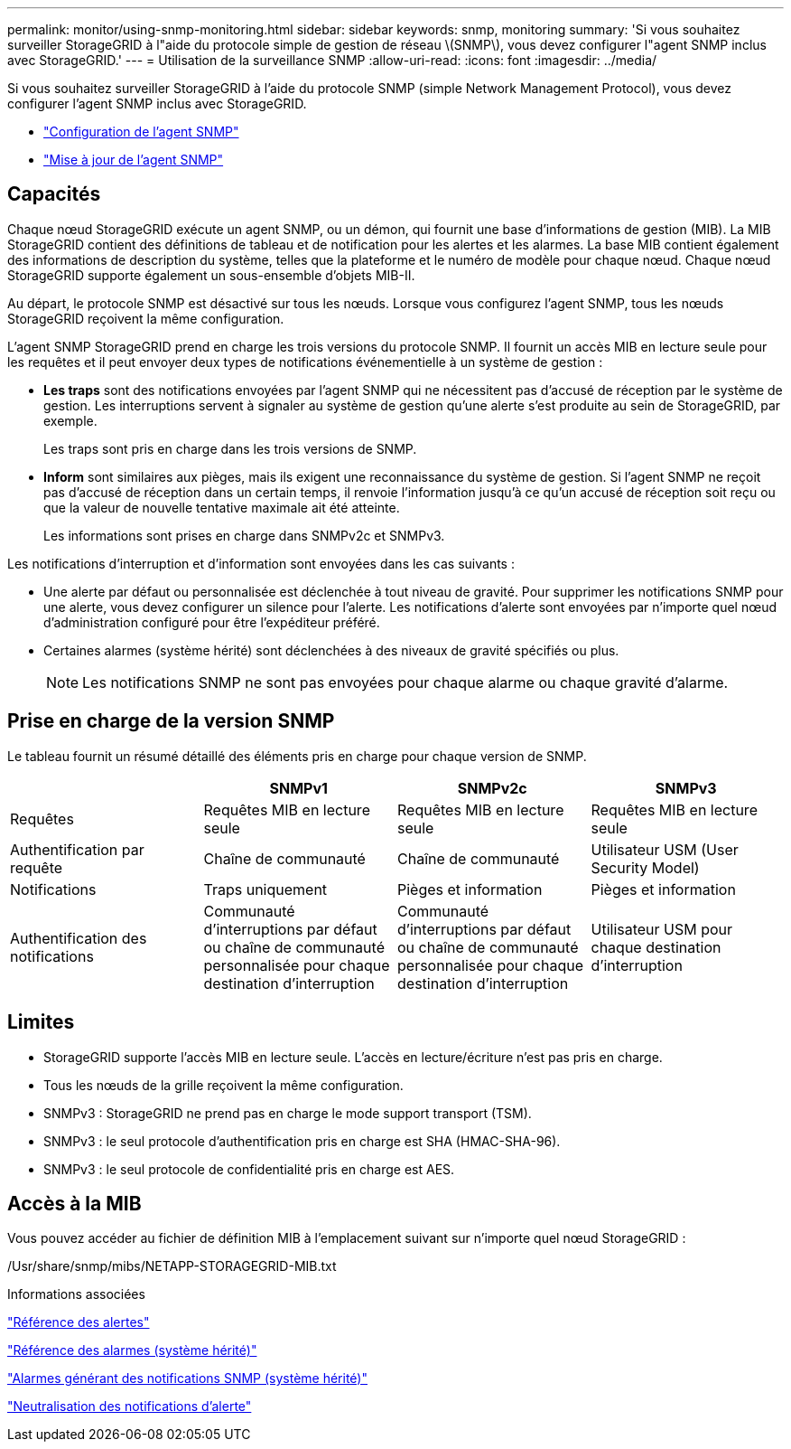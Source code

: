 ---
permalink: monitor/using-snmp-monitoring.html 
sidebar: sidebar 
keywords: snmp, monitoring 
summary: 'Si vous souhaitez surveiller StorageGRID à l"aide du protocole simple de gestion de réseau \(SNMP\), vous devez configurer l"agent SNMP inclus avec StorageGRID.' 
---
= Utilisation de la surveillance SNMP
:allow-uri-read: 
:icons: font
:imagesdir: ../media/


[role="lead"]
Si vous souhaitez surveiller StorageGRID à l'aide du protocole SNMP (simple Network Management Protocol), vous devez configurer l'agent SNMP inclus avec StorageGRID.

* link:configuring-snmp-agent.html["Configuration de l'agent SNMP"]
* link:updating-snmp-agent.html["Mise à jour de l'agent SNMP"]




== Capacités

Chaque nœud StorageGRID exécute un agent SNMP, ou un démon, qui fournit une base d'informations de gestion (MIB). La MIB StorageGRID contient des définitions de tableau et de notification pour les alertes et les alarmes. La base MIB contient également des informations de description du système, telles que la plateforme et le numéro de modèle pour chaque nœud. Chaque nœud StorageGRID supporte également un sous-ensemble d'objets MIB-II.

Au départ, le protocole SNMP est désactivé sur tous les nœuds. Lorsque vous configurez l'agent SNMP, tous les nœuds StorageGRID reçoivent la même configuration.

L'agent SNMP StorageGRID prend en charge les trois versions du protocole SNMP. Il fournit un accès MIB en lecture seule pour les requêtes et il peut envoyer deux types de notifications événementielle à un système de gestion :

* *Les traps* sont des notifications envoyées par l'agent SNMP qui ne nécessitent pas d'accusé de réception par le système de gestion. Les interruptions servent à signaler au système de gestion qu'une alerte s'est produite au sein de StorageGRID, par exemple.
+
Les traps sont pris en charge dans les trois versions de SNMP.

* *Inform* sont similaires aux pièges, mais ils exigent une reconnaissance du système de gestion. Si l'agent SNMP ne reçoit pas d'accusé de réception dans un certain temps, il renvoie l'information jusqu'à ce qu'un accusé de réception soit reçu ou que la valeur de nouvelle tentative maximale ait été atteinte.
+
Les informations sont prises en charge dans SNMPv2c et SNMPv3.



Les notifications d'interruption et d'information sont envoyées dans les cas suivants :

* Une alerte par défaut ou personnalisée est déclenchée à tout niveau de gravité. Pour supprimer les notifications SNMP pour une alerte, vous devez configurer un silence pour l'alerte. Les notifications d'alerte sont envoyées par n'importe quel nœud d'administration configuré pour être l'expéditeur préféré.
* Certaines alarmes (système hérité) sont déclenchées à des niveaux de gravité spécifiés ou plus.
+

NOTE: Les notifications SNMP ne sont pas envoyées pour chaque alarme ou chaque gravité d'alarme.





== Prise en charge de la version SNMP

Le tableau fournit un résumé détaillé des éléments pris en charge pour chaque version de SNMP.

|===
|  | SNMPv1 | SNMPv2c | SNMPv3 


 a| 
Requêtes
 a| 
Requêtes MIB en lecture seule
 a| 
Requêtes MIB en lecture seule
 a| 
Requêtes MIB en lecture seule



 a| 
Authentification par requête
 a| 
Chaîne de communauté
 a| 
Chaîne de communauté
 a| 
Utilisateur USM (User Security Model)



 a| 
Notifications
 a| 
Traps uniquement
 a| 
Pièges et information
 a| 
Pièges et information



 a| 
Authentification des notifications
 a| 
Communauté d'interruptions par défaut ou chaîne de communauté personnalisée pour chaque destination d'interruption
 a| 
Communauté d'interruptions par défaut ou chaîne de communauté personnalisée pour chaque destination d'interruption
 a| 
Utilisateur USM pour chaque destination d'interruption

|===


== Limites

* StorageGRID supporte l'accès MIB en lecture seule. L'accès en lecture/écriture n'est pas pris en charge.
* Tous les nœuds de la grille reçoivent la même configuration.
* SNMPv3 : StorageGRID ne prend pas en charge le mode support transport (TSM).
* SNMPv3 : le seul protocole d'authentification pris en charge est SHA (HMAC-SHA-96).
* SNMPv3 : le seul protocole de confidentialité pris en charge est AES.




== Accès à la MIB

Vous pouvez accéder au fichier de définition MIB à l'emplacement suivant sur n'importe quel nœud StorageGRID :

/Usr/share/snmp/mibs/NETAPP-STORAGEGRID-MIB.txt

.Informations associées
link:alerts-reference.html["Référence des alertes"]

link:alarms-reference.html["Référence des alarmes (système hérité)"]

link:alarms-that-generate-snmp-notifications.html["Alarmes générant des notifications SNMP (système hérité)"]

link:managing-alerts.html["Neutralisation des notifications d'alerte"]
